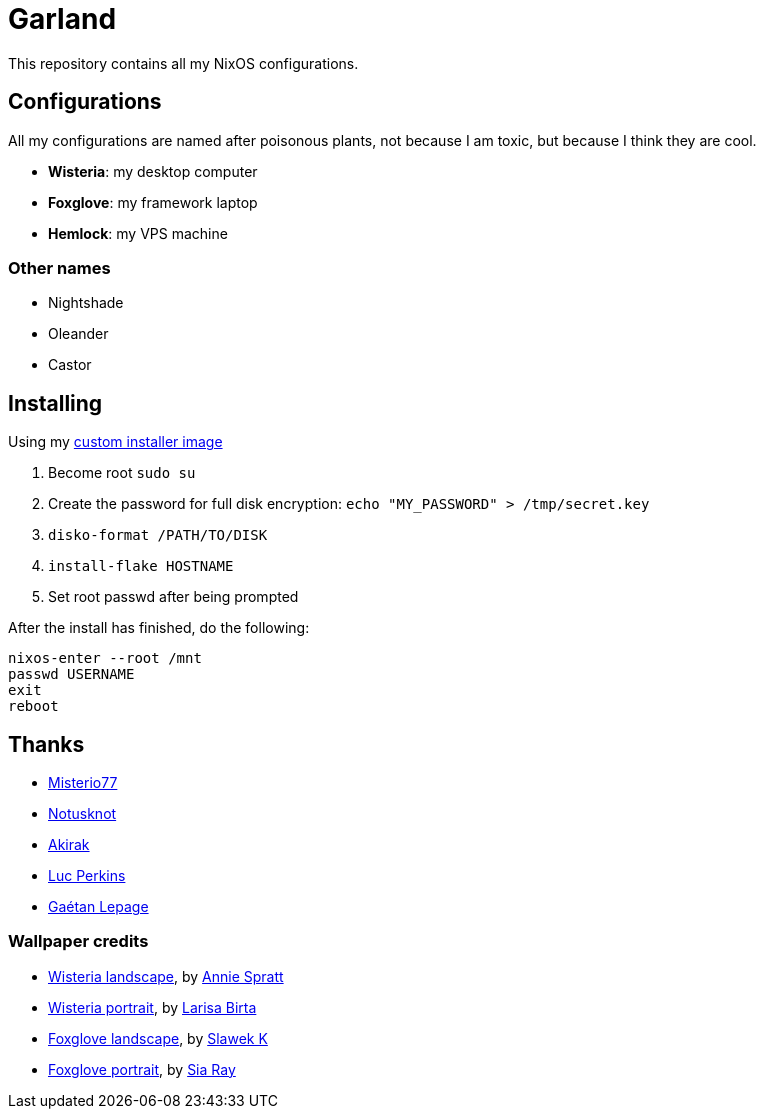 = Garland

This repository contains all my NixOS configurations.

== Configurations

All my configurations are named after poisonous plants, not because I am toxic, but because I think they are cool.

* **Wisteria**: my desktop computer 
* **Foxglove**: my framework laptop
* **Hemlock**: my VPS machine

=== Other names

* Nightshade
* Oleander
* Castor

== Installing

Using my https://github.com/WJehee/nixos-installer[custom installer image]

1. Become root `sudo su`
2. Create the password for full disk encryption: `echo "MY_PASSWORD" > /tmp/secret.key`
3. `disko-format /PATH/TO/DISK`
4. `install-flake HOSTNAME`
5. Set root passwd after being prompted

After the install has finished, do the following:  

[,sh]
----
nixos-enter --root /mnt
passwd USERNAME
exit
reboot
----

== Thanks

* https://github.com/Misterio77[Misterio77]
* https://github.com/notusknot[Notusknot]
* https://github.com/akirak[Akirak]
* https://github.com/the-nix-way[Luc Perkins]
* https://github.com/GaetanLepage[Gaétan Lepage]

=== Wallpaper credits

* https://unsplash.com/photos/purple-wisteria-flowering-tree-_9LPbygnDJM[Wisteria landscape], by https://unsplash.com/@anniespratt?utm_content=creditCopyText&utm_medium=referral&utm_source=unsplash[Annie Spratt]
* https://unsplash.com/photos/purple-flowers-in-green-leaves-Q8NdtiJ_S3A[Wisteria portrait], by https://unsplash.com/@larisabirta?utm_content=creditCopyText&utm_medium=referral&utm_source=unsplash[Larisa Birta]
* https://unsplash.com/photos/shallow-focus-photography-of-pink-flowers-in-the-meadows-P_b-y_mKPTk[Foxglove landscape], by https://unsplash.com/@s1awek?utm_content=creditCopyText&utm_medium=referral&utm_source=unsplash[Slawek K]
* https://unsplash.com/photos/a-tall-purple-flower-with-lots-of-petals-4_ik5YPoJwI[Foxglove portrait], by https://unsplash.com/@siarray?utm_content=creditCopyText&utm_medium=referral&utm_source=unsplash[Sia Ray]

